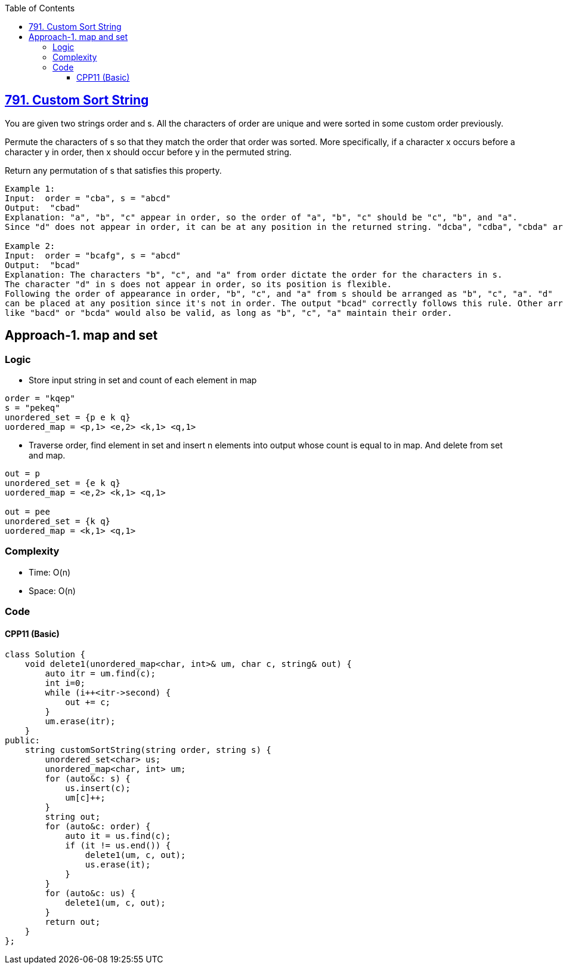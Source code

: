 :toc:
:toclevels: 6

== link:https://leetcode.com/problems/custom-sort-string/description[791. Custom Sort String]
You are given two strings order and s. All the characters of order are unique and were sorted in some custom order previously.

Permute the characters of s so that they match the order that order was sorted. More specifically, if a character x occurs before a character y in order, then x should occur before y in the permuted string.

Return any permutation of s that satisfies this property.
```c
Example 1:
Input:  order = "cba", s = "abcd" 
Output:  "cbad" 
Explanation: "a", "b", "c" appear in order, so the order of "a", "b", "c" should be "c", "b", and "a".
Since "d" does not appear in order, it can be at any position in the returned string. "dcba", "cdba", "cbda" are also valid outputs.

Example 2:
Input:  order = "bcafg", s = "abcd" 
Output:  "bcad" 
Explanation: The characters "b", "c", and "a" from order dictate the order for the characters in s. 
The character "d" in s does not appear in order, so its position is flexible.
Following the order of appearance in order, "b", "c", and "a" from s should be arranged as "b", "c", "a". "d" 
can be placed at any position since it's not in order. The output "bcad" correctly follows this rule. Other arrangements 
like "bacd" or "bcda" would also be valid, as long as "b", "c", "a" maintain their order.
```

== Approach-1. map and set
=== Logic
* Store input string in set and count of each element in map
```c
order = "kqep"
s = "pekeq"
unordered_set = {p e k q}
uordered_map = <p,1> <e,2> <k,1> <q,1>
```
* Traverse order, find element in set and insert n elements into output whose count is equal to in map. And delete from set and map.
```c
out = p
unordered_set = {e k q}
uordered_map = <e,2> <k,1> <q,1>

out = pee
unordered_set = {k q}
uordered_map = <k,1> <q,1>
```

=== Complexity
* Time: O(n)
* Space: O(n)

=== Code
==== CPP11 (Basic)
```cpp
class Solution {
    void delete1(unordered_map<char, int>& um, char c, string& out) {
        auto itr = um.find(c);
        int i=0;
        while (i++<itr->second) {
            out += c;
        }
        um.erase(itr);
    }
public:
    string customSortString(string order, string s) {
        unordered_set<char> us;
        unordered_map<char, int> um;
        for (auto&c: s) {
            us.insert(c);
            um[c]++;
        }
        string out;
        for (auto&c: order) {
            auto it = us.find(c);
            if (it != us.end()) {
                delete1(um, c, out);
                us.erase(it);
            }
        }
        for (auto&c: us) {
            delete1(um, c, out);
        }
        return out;
    }
};
```
